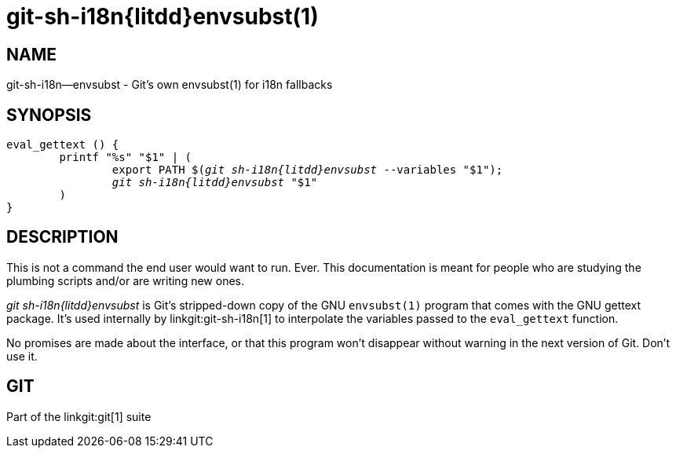 git-sh-i18n{litdd}envsubst(1)
=============================

NAME
----
git-sh-i18n--envsubst - Git's own envsubst(1) for i18n fallbacks

SYNOPSIS
--------
[verse]
eval_gettext () {
	printf "%s" "$1" | (
		export PATH $('git sh-i18n{litdd}envsubst' --variables "$1");
		'git sh-i18n{litdd}envsubst' "$1"
	)
}

DESCRIPTION
-----------

This is not a command the end user would want to run.  Ever.
This documentation is meant for people who are studying the
plumbing scripts and/or are writing new ones.

'git sh-i18n{litdd}envsubst' is Git's stripped-down copy of the GNU
`envsubst(1)` program that comes with the GNU gettext package. It's
used internally by linkgit:git-sh-i18n[1] to interpolate the variables
passed to the `eval_gettext` function.

No promises are made about the interface, or that this
program won't disappear without warning in the next version
of Git. Don't use it.

GIT
---
Part of the linkgit:git[1] suite
